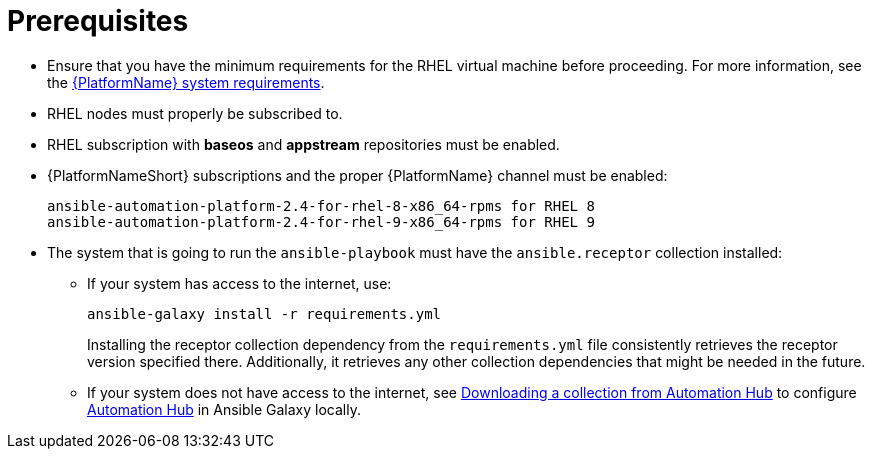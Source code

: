 [id="ref-instances-prerequisites"]

= Prerequisites

* Ensure that you have the minimum requirements for the RHEL virtual machine before proceeding. 
For more information, see the link:{BaseURL}/red_hat_ansible_automation_platform/{PlatformVers}/html/red_hat_ansible_automation_platform_planning_guide/platform-system-requirements[{PlatformName} system requirements].
* RHEL nodes must properly be subscribed to.
* RHEL subscription with *baseos* and *appstream* repositories must be enabled.
* {PlatformNameShort} subscriptions and the proper {PlatformName} channel must be enabled:
+
[literal, options="nowrap" subs="+attributes"]
----
ansible-automation-platform-2.4-for-rhel-8-x86_64-rpms for RHEL 8
ansible-automation-platform-2.4-for-rhel-9-x86_64-rpms for RHEL 9
----

* The system that is going to run the `ansible-playbook` must have the `ansible.receptor` collection installed:
** If your system has access to the internet, use:
+
[literal, options="nowrap" subs="+attributes"]
----
ansible-galaxy install -r requirements.yml
----
+
Installing the receptor collection dependency from the `requirements.yml` file consistently retrieves the receptor version specified there. 
Additionally, it retrieves any other collection dependencies that might be needed in the future.

** If your system does not have access to the internet, see link:https://docs.ansible.com/ansible/latest/galaxy/user_guide.html#downloading-a-collection-from-automation-hub[Downloading a collection from Automation Hub] to configure link:https://console.redhat.com/ansible/automation-hub[Automation Hub] in Ansible Galaxy locally.